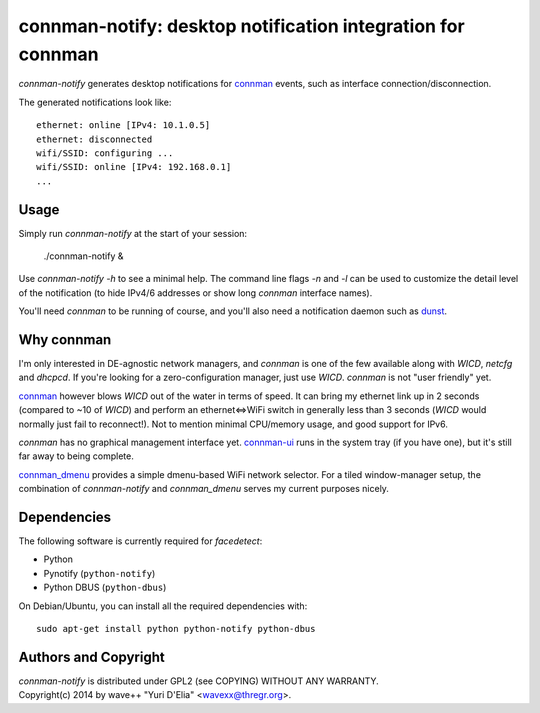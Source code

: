 connman-notify: desktop notification integration for connman
============================================================

`connman-notify` generates desktop notifications for connman_ events, such as
interface connection/disconnection.

The generated notifications look like::

  ethernet: online [IPv4: 10.1.0.5]
  ethernet: disconnected
  wifi/SSID: configuring ...
  wifi/SSID: online [IPv4: 192.168.0.1]
  ...


Usage
-----

Simply run `connman-notify` at the start of your session:

  ./connman-notify &

Use `connman-notify -h` to see a minimal help. The command line flags `-n` and
`-l` can be used to customize the detail level of the notification (to hide
IPv4/6 addresses or show long `connman` interface names).

You'll need `connman` to be running of course, and you'll also need a
notification daemon such as dunst_.


Why connman
-----------

I'm only interested in DE-agnostic network managers, and `connman` is one of
the few available along with `WICD`, `netcfg` and `dhcpcd`. If you're looking
for a zero-configuration manager, just use `WICD`. `connman` is not "user
friendly" yet.

connman_ however blows `WICD` out of the water in terms of speed. It can bring
my ethernet link up in 2 seconds (compared to ~10 of `WICD`) and perform an
ethernet<=>WiFi switch in generally less than 3 seconds (`WICD` would normally
just fail to reconnect!). Not to mention minimal CPU/memory usage, and good
support for IPv6.

`connman` has no graphical management interface yet. connman-ui_ runs in the
system tray (if you have one), but it's still far away to being complete.

connman_dmenu_ provides a simple dmenu-based WiFi network selector. For a tiled
window-manager setup, the combination of `connman-notify` and `connman_dmenu`
serves my current purposes nicely.


Dependencies
------------

The following software is currently required for `facedetect`:

- Python
- Pynotify (``python-notify``)
- Python DBUS (``python-dbus``)

On Debian/Ubuntu, you can install all the required dependencies with::

  sudo apt-get install python python-notify python-dbus


Authors and Copyright
---------------------

| `connman-notify` is distributed under GPL2 (see COPYING) WITHOUT ANY WARRANTY.
| Copyright(c) 2014 by wave++ "Yuri D'Elia" <wavexx@thregr.org>.

.. _connman: https://01.org/connman
.. _connman-ui: https://github.com/tbursztyka/connman-ui
.. _dunst: http://www.knopwob.org/dunst/
.. _connman_dmenu: https://github.com/taylorchu/connman_dmenu

